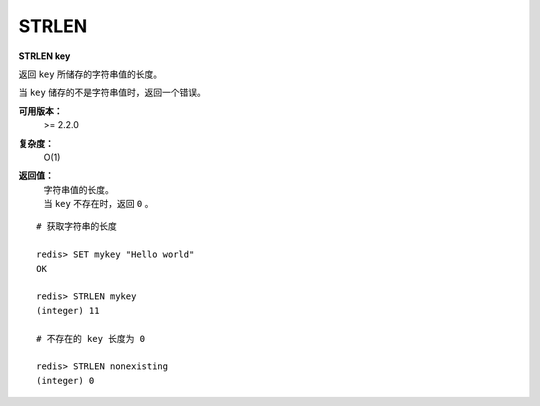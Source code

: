 .. _strlen:

STRLEN
=======

**STRLEN key**

返回 ``key`` 所储存的字符串值的长度。

当 ``key`` 储存的不是字符串值时，返回一个错误。

**可用版本：**
    >= 2.2.0

**复杂度：**
    O(1)

**返回值：**
    | 字符串值的长度。
    | 当  ``key`` 不存在时，返回 ``0`` 。

::

    # 获取字符串的长度

    redis> SET mykey "Hello world"
    OK

    redis> STRLEN mykey
    (integer) 11

    # 不存在的 key 长度为 0

    redis> STRLEN nonexisting
    (integer) 0
